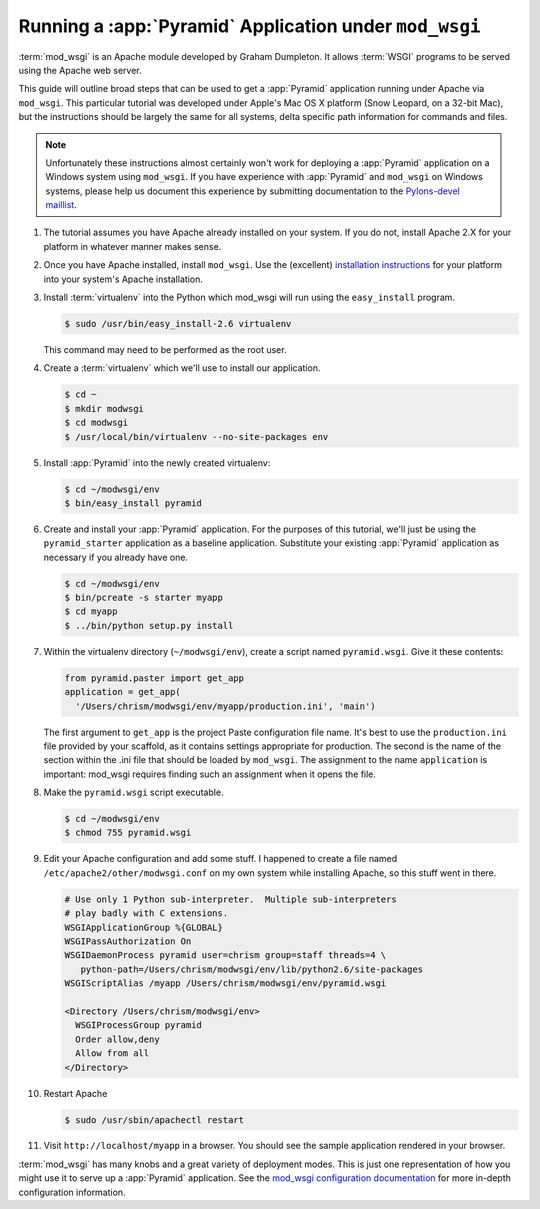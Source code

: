 .. _modwsgi_tutorial:

Running a :app:`Pyramid` Application under ``mod_wsgi``
==========================================================

:term:`mod_wsgi` is an Apache module developed by Graham Dumpleton.
It allows :term:`WSGI` programs to be served using the Apache web
server.

This guide will outline broad steps that can be used to get a
:app:`Pyramid` application running under Apache via ``mod_wsgi``.
This particular tutorial was developed under Apple's Mac OS X platform
(Snow Leopard, on a 32-bit Mac), but the instructions should be
largely the same for all systems, delta specific path information for
commands and files.

.. note:: Unfortunately these instructions almost certainly won't work for
   deploying a :app:`Pyramid` application on a Windows system using
   ``mod_wsgi``.  If you have experience with :app:`Pyramid` and ``mod_wsgi``
   on Windows systems, please help us document this experience by submitting
   documentation to the `Pylons-devel maillist
   <http://groups.google.com/group/pylons-devel>`_.

#.  The tutorial assumes you have Apache already installed on your
    system.  If you do not, install Apache 2.X for your platform in
    whatever manner makes sense.

#.  Once you have Apache installed, install ``mod_wsgi``.  Use the
    (excellent) `installation instructions
    <http://code.google.com/p/modwsgi/wiki/InstallationInstructions>`_
    for your platform into your system's Apache installation.

#.  Install :term:`virtualenv` into the Python which mod_wsgi will
    run using the ``easy_install`` program.

    .. code-block:: text

       $ sudo /usr/bin/easy_install-2.6 virtualenv

    This command may need to be performed as the root user.

#.  Create a :term:`virtualenv` which we'll use to install our
    application.

    .. code-block:: text

       $ cd ~
       $ mkdir modwsgi
       $ cd modwsgi
       $ /usr/local/bin/virtualenv --no-site-packages env

#.  Install :app:`Pyramid` into the newly created virtualenv:

    .. code-block:: text

       $ cd ~/modwsgi/env
       $ bin/easy_install pyramid
    
#.  Create and install your :app:`Pyramid` application.  For the purposes of
    this tutorial, we'll just be using the ``pyramid_starter`` application as
    a baseline application.  Substitute your existing :app:`Pyramid`
    application as necessary if you already have one.

    .. code-block:: text

       $ cd ~/modwsgi/env
       $ bin/pcreate -s starter myapp
       $ cd myapp
       $ ../bin/python setup.py install

#.  Within the virtualenv directory (``~/modwsgi/env``), create a
    script named ``pyramid.wsgi``.  Give it these contents:

    .. code-block:: python

       from pyramid.paster import get_app
       application = get_app(
         '/Users/chrism/modwsgi/env/myapp/production.ini', 'main')

    The first argument to ``get_app`` is the project Paste configuration file
    name.  It's best to use the ``production.ini`` file provided by your
    scaffold, as it contains settings appropriate for
    production.  The second is the name of the section within the .ini file
    that should be loaded by ``mod_wsgi``.  The assignment to the name
    ``application`` is important: mod_wsgi requires finding such an
    assignment when it opens the file.

#.  Make the ``pyramid.wsgi`` script executable.

    .. code-block:: text

       $ cd ~/modwsgi/env
       $ chmod 755 pyramid.wsgi

#.  Edit your Apache configuration and add some stuff.  I happened to
    create a file named ``/etc/apache2/other/modwsgi.conf`` on my own
    system while installing Apache, so this stuff went in there.

    .. code-block:: apache

       # Use only 1 Python sub-interpreter.  Multiple sub-interpreters
       # play badly with C extensions.
       WSGIApplicationGroup %{GLOBAL}
       WSGIPassAuthorization On
       WSGIDaemonProcess pyramid user=chrism group=staff threads=4 \
          python-path=/Users/chrism/modwsgi/env/lib/python2.6/site-packages
       WSGIScriptAlias /myapp /Users/chrism/modwsgi/env/pyramid.wsgi

       <Directory /Users/chrism/modwsgi/env>
         WSGIProcessGroup pyramid
         Order allow,deny
         Allow from all
       </Directory>
 
#.  Restart Apache

    .. code-block:: text

       $ sudo /usr/sbin/apachectl restart

#.  Visit ``http://localhost/myapp`` in a browser.  You should see the
    sample application rendered in your browser.

:term:`mod_wsgi` has many knobs and a great variety of deployment
modes.  This is just one representation of how you might use it to
serve up a :app:`Pyramid` application.  See the `mod_wsgi
configuration documentation
<http://code.google.com/p/modwsgi/wiki/ConfigurationGuidelines>`_ for
more in-depth configuration information.

